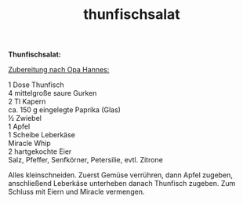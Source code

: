 :PROPERTIES:
:ID:       3b63ae93-4812-4e71-ad99-ae423aaed883
:END:
:WebExportSettings:
#+export_file_name: ~/pres/51c54bdc32e6d845892e84e31b71ae1f9e02bbcd/rezepte/html-dateien/thunfischsalat.html
#+HTML_HEAD: <script src="https://cdn.jsdelivr.net/npm/mermaid/dist/mermaid.min.js"></script> <script> mermaid.initialize({startOnLoad:true}); </script> <style> .mermaid {  /* add custom styling */  } </style>
#+HTML_HEAD: <link rel="stylesheet" type="text/css" href="https://fniessen.github.io/org-html-themes/src/readtheorg_theme/css/htmlize.css"/>
#+HTML_HEAD: <link rel="stylesheet" type="text/css" href="https://fniessen.github.io/org-html-themes/src/readtheorg_theme/css/readtheorg.css"/>
#+HTML_HEAD: <script src="https://ajax.googleapis.com/ajax/libs/jquery/2.1.3/jquery.min.js"></script>
#+HTML_HEAD: <script src="https://maxcdn.bootstrapcdn.com/bootstrap/3.3.4/js/bootstrap.min.js"></script>
#+HTML_HEAD: <script type="text/javascript" src="https://fniessen.github.io/org-html-themes/src/lib/js/jquery.stickytableheaders.min.js"></script>
#+HTML_HEAD: <script type="text/javascript" src="https://fniessen.github.io/org-html-themes/src/readtheorg_theme/js/readtheorg.js"></script>
#+HTML_HEAD: <script src="https://cdnjs.cloudflare.com/ajax/libs/mathjax/2.7.0/MathJax.js?config=TeX-AMS_HTML"></script>
#+HTML_HEAD: <script type="text/x-mathjax-config"> MathJax.Hub.Config({ displayAlign: "center", displayIndent: "0em", "HTML-CSS": { scale: 100,  linebreaks: { automatic: "false" }, webFont: "TeX" }, SVG: {scale: 100, linebreaks: { automatic: "false" }, font: "TeX"}, NativeMML: {scale: 100}, TeX: { equationNumbers: {autoNumber: "AMS"}, MultLineWidth: "85%", TagSide: "right", TagIndent: ".8em" }});</script>
#+HTML_HEAD: <style> #content{max-width:1800px;}</style>
#+HTML_HEAD: <style> p{max-width:800px;}</style>
#+HTML_HEAD: <style> li{max-width:800px;}</style
#+OPTIONS: toc:t num:nil
# Anmerkungen: :noexport:
# - [[https://mermaid-js.github.io/mermaid/#/][Mermaid]]
# - [[https://github.com/fniessen/org-html-themes][Style]]
# - bigblow statt readtheorg ist zweite einfach vorhanden Möglichkeit das Aussehen zu ändern
:END:

#+title: thunfischsalat
*Thunfischsalat:*

_Zubereitung nach Opa Hannes:_

1 Dose Thunfisch\\
4 mittelgroße saure Gurken\\
2 Tl Kapern\\
ca. 150 g eingelegte Paprika (Glas)\\
½ Zwiebel\\
1 Apfel\\
1 Scheibe Leberkäse\\
Miracle Whip\\
2 hartgekochte Eier\\
Salz, Pfeffer, Senfkörner, Petersilie, evtl. Zitrone

Alles kleinschneiden. Zuerst Gemüse verrühren, dann Apfel zugeben,
anschließend Leberkäse unterheben danach Thunfisch zugeben. Zum Schluss
mit Eiern und Miracle vermengen.
